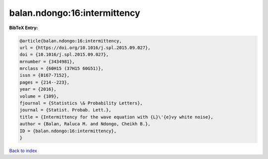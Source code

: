 balan.ndongo:16:intermittency
=============================

.. :cite:t:`balan.ndongo:16:intermittency`

.. bibliography:: ../../All.bib

**BibTeX Entry:**

.. code-block:: bibtex

   @article{balan.ndongo:16:intermittency,
   url = {https://doi.org/10.1016/j.spl.2015.09.027},
   doi = {10.1016/j.spl.2015.09.027},
   mrnumber = {3434981},
   mrclass = {60H15 (37H15 60G51)},
   issn = {0167-7152},
   pages = {214--223},
   year = {2016},
   volume = {109},
   fjournal = {Statistics \& Probability Letters},
   journal = {Statist. Probab. Lett.},
   title = {Intermittency for the wave equation with {L}\'{e}vy white noise},
   author = {Balan, Raluca M. and Ndongo, Cheikh B.},
   ID = {balan.ndongo:16:intermittency},
   }

`Back to index <../index>`_
